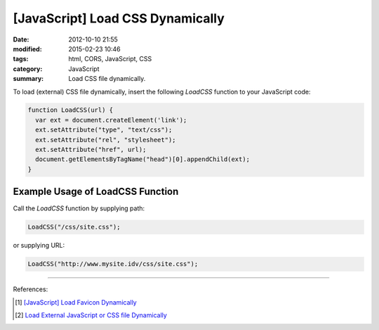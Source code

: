 [JavaScript] Load CSS Dynamically
#################################

:date: 2012-10-10 21:55
:modified: 2015-02-23 10:46
:tags: html, CORS, JavaScript, CSS
:category: JavaScript
:summary: Load CSS file dynamically.


To load (external) CSS file dynamically, insert the following *LoadCSS* function
to your JavaScript code:

.. code-block:: javascript

  function LoadCSS(url) {
    var ext = document.createElement('link');
    ext.setAttribute("type", "text/css");
    ext.setAttribute("rel", "stylesheet");
    ext.setAttribute("href", url);
    document.getElementsByTagName("head")[0].appendChild(ext);
  }

Example Usage of LoadCSS Function
~~~~~~~~~~~~~~~~~~~~~~~~~~~~~~~~~

Call the *LoadCSS* function by supplying path:

.. code-block:: javascript

  LoadCSS("/css/site.css");

or supplying URL:

.. code-block:: javascript

  LoadCSS("http://www.mysite.idv/css/site.css");

----

References:

.. [1] `[JavaScript] Load Favicon Dynamically <{filename}../02/javascript-load-favicon-dynamically%en.rst>`_

.. [2] `Load External JavaScript or CSS file Dynamically <{filename}../../06/18/load-external-javascript-or-css-file-dynamically%en.rst>`_
